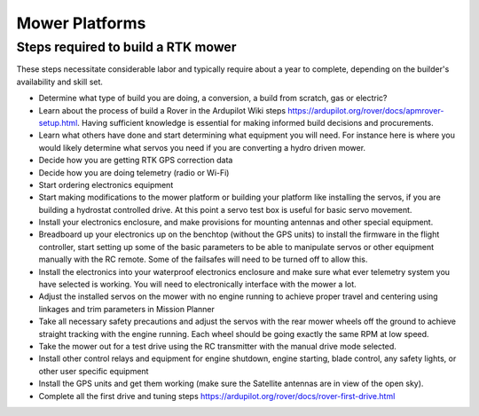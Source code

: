 .. _mower-platforms: 

===============
Mower Platforms
===============

Steps required to build a RTK mower
===============

These steps necessitate considerable labor and typically require about a year to complete, depending on the builder's availability and skill set.

- Determine what type of build you are doing, a conversion, a build from scratch, gas or electric?
- Learn about the process of build a Rover in the Ardupilot Wiki steps https://ardupilot.org/rover/docs/apmrover-setup.html.  Having sufficient knowledge is essential for making informed build decisions and procurements.
- Learn what others have done and start determining what equipment you will need.  For instance here is where you would likely determine what servos you need if you are converting a hydro driven mower.
- Decide how you are getting RTK GPS correction data
- Decide how you are doing telemetry (radio or Wi-Fi)
- Start ordering electronics equipment
- Start making modifications to the mower platform or building your platform like installing the servos, if you are building a hydrostat controlled drive.  At this point a servo test box is useful for basic servo movement.
- Install your electronics enclosure, and make provisions for mounting antennas and other special equipment.
- Breadboard up your electronics up on the benchtop (without the GPS units) to install the firmware in the flight controller, start setting up some of the basic parameters to be able to manipulate servos or other equipment manually with the RC remote.  Some of the failsafes will need to be turned off to allow this.
- Install the electronics into your waterproof electronics enclosure and make sure what ever telemetry system you have selected is working.  You will need to electronically interface with the mower a lot.
- Adjust the installed servos on the mower with no engine running to achieve proper travel and centering using linkages and trim parameters in Mission Planner
- Take all necessary safety precautions and adjust the servos with the rear mower wheels off  the ground to achieve straight tracking with the engine running.  Each wheel should be going exactly the same RPM at low speed.
- Take the mower out for a test drive using the RC transmitter with the manual drive mode selected. 
- Install other control relays and equipment for engine shutdown, engine starting, blade control, any safety lights, or other user specific equipment
- Install the GPS units and get them working (make sure the Satellite antennas are in view of the open sky). 
- Complete all the first drive and tuning steps https://ardupilot.org/rover/docs/rover-first-drive.html
